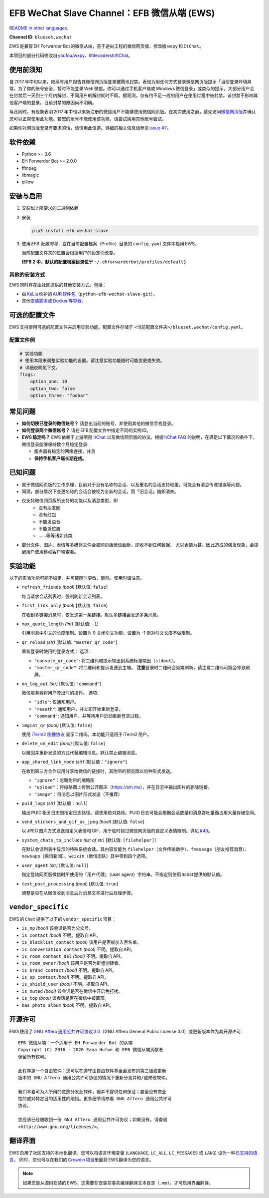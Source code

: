 EFB WeChat Slave Channel：EFB 微信从端 (EWS)
============================================

.. image:: https://img.shields.io/pypi/v/efb-wechat-slave.svg
   :alt: PyPI 发布
   :target: https://pypi.org/project/efb-wechat-slave/
.. image:: https://github.com/ehForwarderBot/efb-wechat-slave/workflows/Tests/badge.svg
   :alt: 测试状态
   :target: https://github.com/ehForwarderBot/efb-wechat-slave/actions
.. image:: https://pepy.tech/badge/efb-wechat-slave/month
   :alt: 每月下载量
   :target: https://pepy.tech/project/efb-wechat-slave
.. image:: https://d322cqt584bo4o.cloudfront.net/ehforwarderbot/localized.svg
   :alt: Translate this project
   :target: https://crowdin.com/project/ehforwarderbot/

.. image:: https://github.com/ehForwarderBot/efb-wechat-slave/raw/master/banner.png
   :alt: 头图

.. image:: https://i.imgur.com/dCZfh14.png
   :alt: This project proudly supports #SayNoToWeChat campaign.

`README in other languages`_.

.. TRANSLATORS: change the URL on previous line as "." (without quotations).
.. _README in other languages: ./readme_translations

**Channel ID**: ``blueset.wechat``

EWS 是兼容 EH Forwarder Bot 的微信从端，基于逆向工程的微信网页版、\
修改版 ``wxpy``\  和 \ ``ItChat``\ 。

本项目的部分代码修改自 `youfou/wxpy`_\ 、\ `littlecodersh/ItChat`_\ 。

.. _youfou/wxpy: https://github.com/youfou/wxpy
.. _littlecodersh/ItChat:  https://github.com/littlecodersh/ItChat/


使用前须知
----------

自 2017 年中旬以来，陆续有用户报告其微信网页版登录被腾讯封禁。\
表现为用任何方式登录微信网页版提示「当前登录环境异常。为了你的账号安全，\
暂时不能登录 Web 微信。你可以通过手机客户端或 Windows 微信登录」\
或类似的提示。大部分用户会在封禁后一天到三个月内解封，不同用户的解封耗时不同。\
据观测，仅有约不足一成的用户在使用过程中被封禁。该封禁不影响其他客户端的登录。\
目前封禁的原因尚不明确。

与此同时，有现象表明 2017 年中旬以来新注册的微信用户不能够使用微信网页版。\
在初次使用之前，请先访问\ `微信网页版`_\ 并确认您可以正常使用此功能。\
若您的账号不能使用该功能，请尝试换用其他账号尝试。

如果你对网页版登录有要求的话，请慎用此信道。详细的相关信息请参见 `issue #7`_\ 。

.. _微信网页版: https://web.wechat.com/
.. _issue #7: https://github.com/ehForwarderBot/efb-wechat-slave/issues/7

软件依赖
--------

-  Python >= 3.6
-  EH Forwarder Bot >= 2.0.0
-  ffmpeg
-  libmagic
-  pillow

安装与启用
----------

1. 安装如上所要求的二进制依赖
2. 安装

   .. code:: shell

       pip3 install efb-wechat-slave

3. 使用 \ *EFB 配置向导*\ ，或在当前配置档案（Profile）目录的 \ ``config.yaml``\  文件中启用 EWS。

   当前配置文件夹的位置会根据用户的设定而改变。

   **(EFB 2 中，默认的配置档案目录位于** 
   ``~/.ehforwarderbot/profiles/default``\  **)**


其他的安装方式
~~~~~~~~~~~~~~

EWS 同时存在由社区提供的其他安装方式，包括：

- 由 KeLiu_ 维护的 `AUR 软件包`_\ （``python-efb-wechat-slave-git``）。
- 其他\ `安装脚本或 Docker 等容器`_\ 。

.. _KeLiu: https://github.com/specter119
.. _AUR 软件包: https://aur.archlinux.org/packages/python-efb-wechat-slave-git
.. _安装脚本或 Docker 等容器: https://efb-modules.1a23.studio#scripts-and-containers-eg-docker


可选的配置文件
--------------

EWS 支持使用可选的配置文件来启用实验功能。配置文件存储于
``<当前配置文件夹>/blueset.wechat/config.yaml``\ 。

配置文件例
~~~~~~~~~~

.. code:: yaml

    # 实验功能
    # 使用本段来调整实验功能的设置。请注意实验功能随时可能变更或失效。
    # 详细说明见下文。
    flags:
        option_one: 10
        option_two: false
        option_three: "foobar"

常见问题
--------

-  **如何切换已登录的微信账号？**
   请登出当前的账号，并使用其他的微信手机登录。
-  **如何登录两个微信账号？**
   请在 EFB 配置文件中指定不同的实例 ID。
-  **EWS 稳定吗？**
   EWS 依赖于上游项目
   `ItChat <https://github.com/littlecodersh/ItChat>`__
   以及微信网页版的协议。根据 `ItChat
   FAQ <https://itchat.readthedocs.io/zh/latest/FAQ/>`__
   的说明，在满足以下情况的条件下，微信登录能够保持数个月稳定登录:

   -  服务器有稳定的网络连接，并且
   -  **保持手机客户端长期在线。**

已知问题
--------

- 就于微信网页版的工作原理，目前对于没有名称的会话、以及重名的会话支持较差，\
  可能会有消息传递错误等问题。
- 同理，部分情况下变更名称的会话会被视为全新的会话，而「旧会话」随即消失。
- 仅支持微信网页版所支持的功能以及消息类型，即
    - 没有朋友圈
    - 没有红包
    - 不能发语音
    - 不能发位置
    - ……等等诸如此类
- 部分文件、图片、表情等多媒体文件会被网页版微信截断，即收不到任何数据，
  尤以表情为甚。因此造成的偶发现象，会提醒用户使用移动客户端查看。

实验功能
--------

以下的实验功能可能不稳定，并可能随时更改、删除。使用时请注意。

-  ``refresh_friends`` *(bool)* [默认值: ``false``]

   每当请求会话列表时，强制刷新会话列表。

-  ``first_link_only`` *(bool)* [默认值: ``false``]

   在收到多链接消息时，仅发送第一条链接。默认多链接会发送多条消息。

-  ``max_quote_length`` *(int)* [默认值: ``-1``]

   引用消息中引文的长度限制。设置为 0 关闭引文功能。设置为 -1
   则对引文长度不做限制。

-  ``qr_reload`` *(str)* [默认值: ``"master_qr_code"``]

   重新登录时使用的登录方式：
   选项:

   -  ``"console_qr_code"``:
      将二维码和提示输出到系统标准输出（\ ``stdout``\ ）。
   -  ``"master_qr_code"``: 将二维码和提示发送到主端。 **注意**\
      登录时二维码会频繁刷新，请注意二维码可能会导致刷屏。

-  ``on_log_out`` *(str)* [默认值: ``"command"``]

   微信服务器将用户登出时的操作。
   选项:

   -  ``"idle"``: 仅通知用户。
   -  ``"reauth"``: 通知用户，并立即开始重新登录。
   -  ``"command"``: 通知用户，并等待用户启动重新登录过程。

-  ``imgcat_qr`` *(bool)* [默认值: ``false``]

   使用 `iTerm2
   图像协议 <https://www.iterm2.com/documentation-images.html>`__
   显示二维码。本功能只适用于 iTerm2 用户。

-  ``delete_on_edit`` *(bool)* [默认值: ``false``]

   以撤回并重新发送的方式代替编辑消息。默认禁止编辑消息。

-  ``app_shared_link_mode`` *(str)* [默认值：``"ignore"``]

   在收到第三方合作应用分享给微信的链接时，其附带的预览图以何种形式发送。

   -  ``"ignore"``\ ：忽略附带的缩略图
   -  ``"upload"``\ ：将缩略图上传到公开图床（\ https://sm.ms\ ），\
      并在日志中输出图片的删除链接。
   -  ``"image"``\ ：将消息以图片形式发送（不推荐）

-  ``puid_logs`` *(str)* [默认值：``null``]

   输出 PUID 相关日志到指定日志路径。请使用绝对路径。PUID 日志可能会根据\
   会话数量和消息吞吐量而占用大量存储空间。

- ``send_stickers_and_gif_as_jpeg`` *(bool)* [默认值: ``false``]

  以 JPEG 图片方式发送自定义表情和 GIF，用于临时绕过微信网页版的自定义表情限制。\
  详见 `#48`_\ 。

.. _#48: https://ews.1a23.studio/issues/48

- ``system_chats_to_include`` *(list of str)* [默认值: ``[filehelper]``]

  在默认会话列表中显示的特殊系统会话。其内容仅能为 ``filehelper``\
  （文件传输助手）、\ ``fmessage``\ （朋友推荐消息）、\ ``newsapp``\
  （腾讯新闻）、\ ``weixin``\ （微信团队）其中零到四个选项。

- ``user_agent`` *(str)* [默认值: ``null``]

  指定登陆网页版微信时所使用的「用户代理」（user agent）字符串。\
  不指定则使用 itchat 提供的默认值。

- ``text_post_processing`` *(bool)* [默认值: ``true``]

  调整是否在从微信收到消息后对消息文本进行后处理步骤。

``vendor_specific``
-------------------

EWS 的 \ ``Chat``\  提供了以下的 \ ``vendor_specific``\  项目：

-  ``is_mp`` *(bool)*
   该会话是否为公众号。
- ``is_contact`` *(bool)*
  不明。提取自 API。
- ``is_blacklist_contact`` *(bool)*
  该用户是否被加入黑名单。
- ``is_conversation_contact`` *(bool)*
  不明。提取自 API。
- ``is_room_contact_del`` *(bool)*
  不明。提取自 API。
- ``is_room_owner`` *(bool)*
  该用户是否为群组创建者。
- ``is_brand_contact`` *(bool)*
  不明。提取自 API。
- ``is_sp_contact`` *(bool)*
  不明。提取自 API。
- ``is_shield_user`` *(bool)*
  不明。提取自 API。
- ``is_muted`` *(bool)*
  该会话是否在微信中开启免打扰。
- ``is_top`` *(bool)*
  该会话是否在微信中被置顶。
- ``has_photo_album`` *(bool)*
  不明。提取自 API。

开源许可
--------

EWS 使用了 \ `GNU Affero 通用公共许可协议 3.0`_\ （GNU Affero General Public
License 3.0）或更新版本作为其开源许可::

    EFB 微信从端：一个适用于 EH Forwarder Bot 的从端
    Copyright (C) 2016 - 2020 Eana Hufwe 和 EFB 微信从端贡献者
    保留所有权利。

    此程序是一个自由软件；您可以在遵守由自由软件基金会发布的第三版或更新
    版本的 GNU Affero 通用公共许可协议的情况下重新分发并和/或修改软件。

    我们本着可为人所用的意愿分发此软件，但并不提供任何保证；甚至没有商业
    性的或对特定目的适用性的暗指。更多细节请参看 GNU Affero 通用公共许可
    协议。

    您应该已经随收到一份 GNU Affero 通用公共许可协议；如果没有，请查阅
    <http://www.gnu.org/licenses/>。

.. _GNU Affero 通用公共许可协议 3.0: https://www.gnu.org/licenses/agpl-3.0.txt

翻译界面
--------

EWS 启用了社区支持的本地化翻译。您可以将语言环境变量 (``LANGUAGE``,
``LC_ALL``, ``LC_MESSAGES`` 或 ``LANG``) 设为一种\ `已支持的语言`_\ 。
同时，您也可以在我们的 `Crowdin 项目`_\ 里面将 EWS 翻译为您的语言。

.. _已支持的语言: https://crowdin.com/project/ehforwarderbot/
.. _Crowdin 项目: https://crowdin.com/project/ehforwarderbot/

.. note::

    如果您是从源码安装的 EWS，您需要在安装前事先编译翻译文本目录（\ ``.mo``\ ），\
    才可启用界面翻译。
